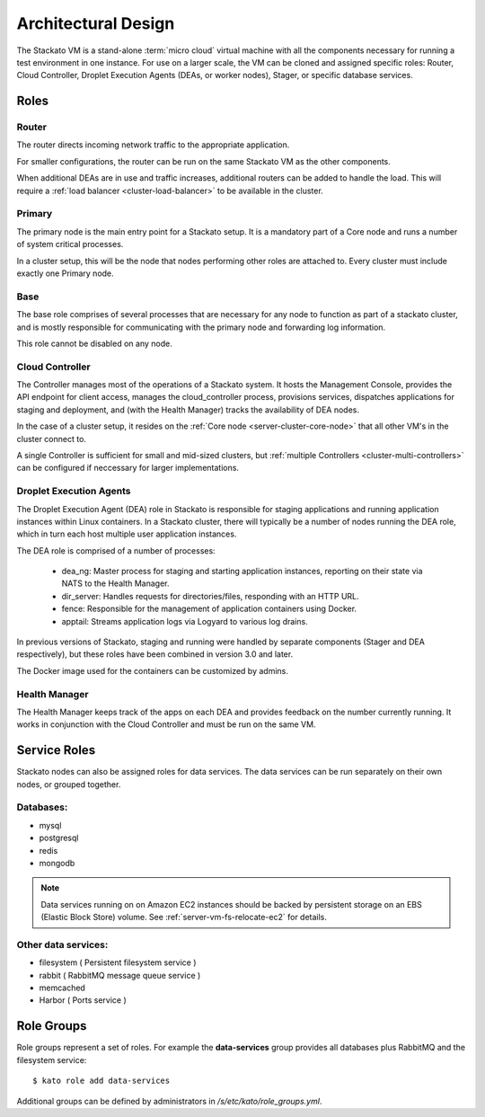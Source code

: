 .. _architecture:

.. index:: Architectural Design

Architectural Design
====================

.. image:: ../images/stackato-architecture-diagram.png
	:align: center
	
The Stackato VM is a stand-alone :term:`micro cloud` virtual machine with all the components necessary 
for running a test environment in one instance. For use on a larger scale, the VM can be cloned 
and assigned specific roles: Router, Cloud Controller, Droplet Execution Agents (DEAs, or worker 
nodes), Stager, or specific database services.

.. _architecture-roles:

Roles
-----

.. index:: Router

.. _architecture-router:

Router
^^^^^^

The router directs incoming network traffic to the appropriate application.

For smaller configurations, the router can be run on the same Stackato VM as 
the other components. 

When additional DEAs are in use and traffic increases, additional
routers can be added to handle the load. This will require a :ref:`load
balancer <cluster-load-balancer>` to be available in the cluster.

.. index:: Primary

.. _architecture-primary:

Primary
^^^^^^^

The primary node is the main entry point for a Stackato setup.  It is a mandatory part of
a Core node and runs a number of system critical processes.

In a cluster setup, this will be the node that nodes performing other roles are attached to.  Every cluster must include exactly one Primary node.

.. index:: Base

.. _architecture-base:

Base
^^^^

The base role comprises of several processes that are necessary for any node to function as part of a stackato cluster, and is mostly responsible for communicating with the primary node and forwarding log information.

This role cannot be disabled on any node.

.. index:: Controller

.. _architecture-controller:

Cloud Controller
^^^^^^^^^^^^^^^^

The Controller manages most of the operations of a Stackato
system. It hosts the Management Console, provides the API endpoint for
client access, manages the cloud_controller process, provisions services, 
dispatches applications for staging and deployment, and (with the Health Manager) 
tracks the availability of DEA nodes.

In the case of a cluster setup, it resides on the :ref:`Core node
<server-cluster-core-node>` that all other VM's in the cluster connect
to. 

A single Controller is sufficient for small and mid-sized
clusters, but :ref:`multiple Controllers <cluster-multi-controllers>`
can be configured if neccessary for larger implementations.

.. index:: Droplet Execution Agents
.. index:: DEA

.. _architecture-dea:

Droplet Execution Agents
^^^^^^^^^^^^^^^^^^^^^^^^

The Droplet Execution Agent (DEA) role in Stackato is responsible for
staging applications and running application instances within Linux
containers. In a Stackato cluster, there will typically be a number of
nodes running the DEA role, which in turn each host multiple user
application instances.

The DEA role is comprised of a number of processes:

 * dea_ng: Master process for staging and starting application
   instances, reporting on their state via NATS to the Health Manager.
 * dir_server: Handles requests for directories/files, responding with
   an HTTP URL.
 * fence: Responsible for the management of application containers using
   Docker.
 * apptail: Streams application logs via Logyard to various log drains.

In previous versions of Stackato, staging and running were handled by
separate components (Stager and DEA respectively), but these roles have
been combined in version 3.0 and later.

The Docker image used for the containers can be customized by admins.

.. index:: Health Manager

.. _architecture-health-manager:

Health Manager
^^^^^^^^^^^^^^

The Health Manager keeps track of the apps on each DEA and provides
feedback on the number currently running. It works in conjunction with
the Cloud Controller and must be run on the same VM.


.. _architecture-services:

Service Roles
-------------

Stackato nodes can also be assigned roles for data services. The data
services can be run separately on their own nodes, or grouped together.

Databases:
^^^^^^^^^^

* mysql
* postgresql
* redis
* mongodb

.. note::
	Data services running on on Amazon EC2 instances should be backed by
	persistent storage on an EBS (Elastic Block Store) volume.
	See :ref:`server-vm-fs-relocate-ec2` for details.

Other data services:
^^^^^^^^^^^^^^^^^^^^

* filesystem ( Persistent filesystem service )
* rabbit ( RabbitMQ message queue service )
* memcached
* Harbor ( Ports service )

.. _architecture-role-groups:

Role Groups
-----------

Role groups represent a set of roles. For example the **data-services**
group provides all databases plus RabbitMQ and the filesystem service::

  $ kato role add data-services
  
Additional groups can be defined by administrators in
*/s/etc/kato/role_groups.yml*.
